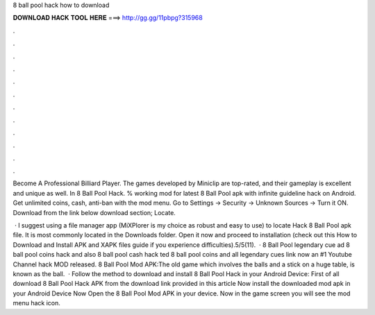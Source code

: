 8 ball pool hack how to download



𝐃𝐎𝐖𝐍𝐋𝐎𝐀𝐃 𝐇𝐀𝐂𝐊 𝐓𝐎𝐎𝐋 𝐇𝐄𝐑𝐄 ===> http://gg.gg/11pbpg?315968



.



.



.



.



.



.



.



.



.



.



.



.

Become A Professional Billiard Player. The games developed by Miniclip are top-rated, and their gameplay is excellent and unique as well. In 8 Ball Pool Hack. % working mod for latest 8 Ball Pool apk with infinite guideline hack on Android. Get unlimited coins, cash, anti-ban with the mod menu. Go to Settings → Security → Unknown Sources → Turn it ON. Download from the link below download section; Locate.

 · I suggest using a file manager app (MiXPlorer is my choice as robust and easy to use) to locate Hack 8 Ball Pool apk file. It is most commonly located in the Downloads folder. Open it now and proceed to installation (check out this How to Download and Install APK and XAPK files guide if you experience difficulties).5/5(11).  · 8 Ball Pool legendary cue ad 8 ball pool coins hack and also 8 ball pool cash hack ted 8 ball pool coins and  all legendary  cues link now an #1 Youtube Channel hack MOD released. 8 Ball Pool Mod APK:The old game which involves the balls and a stick on a huge table, is known as the ball.  · Follow the method to download and install 8 Ball Pool Hack in your Android Device: First of all download 8 Ball Pool Hack APK from the download link provided in this article Now install the downloaded mod apk in your Android Device Now Open the 8 Ball Pool Mod APK in your device. Now in the game screen you will see the mod menu hack icon.
